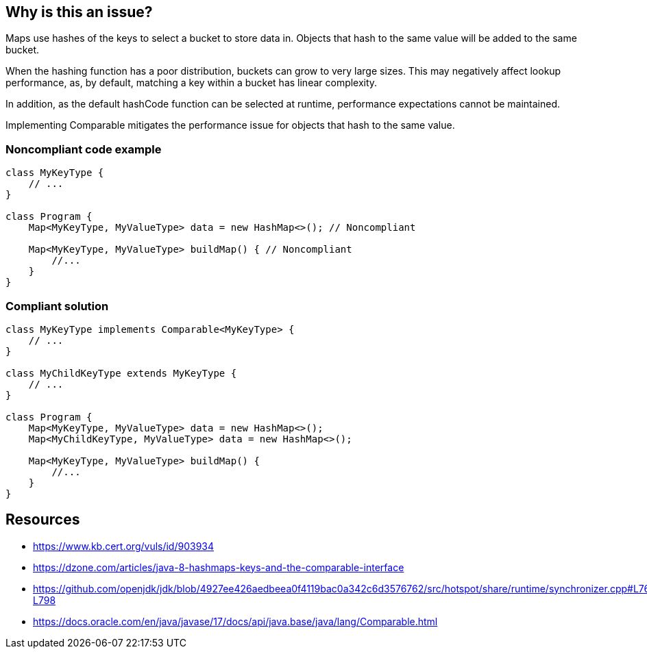 == Why is this an issue?

Maps use hashes of the keys to select a bucket to store data in.
Objects that hash to the same value will be added to the same bucket.

When the hashing function has a poor distribution, buckets can grow to very large sizes.
This may negatively affect lookup performance, as, by default, matching a key within a bucket has linear complexity.

In addition, as the default hashCode function can be selected at runtime, performance expectations cannot be maintained.

Implementing Comparable mitigates the performance issue for objects that hash to the same value.


=== Noncompliant code example

[source,java]
----
class MyKeyType {
    // ...
}

class Program {
    Map<MyKeyType, MyValueType> data = new HashMap<>(); // Noncompliant

    Map<MyKeyType, MyValueType> buildMap() { // Noncompliant
        //...
    }
}
----

=== Compliant solution

[source,java]
----
class MyKeyType implements Comparable<MyKeyType> {
    // ...
}

class MyChildKeyType extends MyKeyType {
    // ...
}

class Program {
    Map<MyKeyType, MyValueType> data = new HashMap<>();
    Map<MyChildKeyType, MyValueType> data = new HashMap<>();

    Map<MyKeyType, MyValueType> buildMap() {
        //...
    }
}
----

== Resources

- https://www.kb.cert.org/vuls/id/903934
- https://dzone.com/articles/java-8-hashmaps-keys-and-the-comparable-interface
- https://github.com/openjdk/jdk/blob/4927ee426aedbeea0f4119bac0a342c6d3576762/src/hotspot/share/runtime/synchronizer.cpp#L760-L798
- https://docs.oracle.com/en/java/javase/17/docs/api/java.base/java/lang/Comparable.html

ifdef::env-github,rspecator-view[]
=== Implementation Specification

=== Message
The key type should implement Comparable.


=== Highlighting

Variable type, method return type and expressions.

endif::env-github,rspecator-view[]
